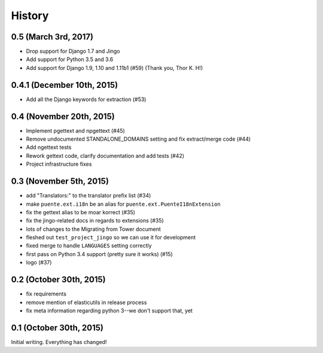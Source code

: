 .. :changelog:

=======
History
=======

0.5 (March 3rd, 2017)
=====================

* Drop support for Django 1.7 and Jingo
* Add support for Python 3.5 and 3.6
* Add support for Django 1.9, 1.10 and 1.11b1 (#59) (Thank you, Thor K. H!)


0.4.1 (December 10th, 2015)
===========================

* Add all the Django keywords for extraction (#53)


0.4 (November 20th, 2015)
=========================

* Implement pgettext and npgettext (#45)
* Remove undocumented STANDALONE_DOMAINS setting and fix extract/merge code (#44)
* Add ngettext tests
* Rework gettext code, clarify documentation and add tests (#42)
* Project infrastructure fixes


0.3 (November 5th, 2015)
========================

* add "Translators:" to the translator prefix list (#34)
* make ``puente.ext.i18n`` be an alias for ``puente.ext.PuenteI18nExtension``
* fix the gettext alias to be moar korrect (#35)
* fix the jingo-related docs in regards to extensions (#35)
* lots of changes to the Migrating from Tower document
* fleshed out ``test_project_jingo`` so we can use it for development
* fixed merge to handle ``LANGUAGES`` setting correctly
* first pass on Python 3.4 support (pretty sure it works) (#15)
* logo (#37)


0.2 (October 30th, 2015)
========================

* fix requirements
* remove mention of elasticutils in release process
* fix meta information regarding python 3--we don't support that, yet


0.1 (October 30th, 2015)
========================

Initial writing. Everything has changed!
